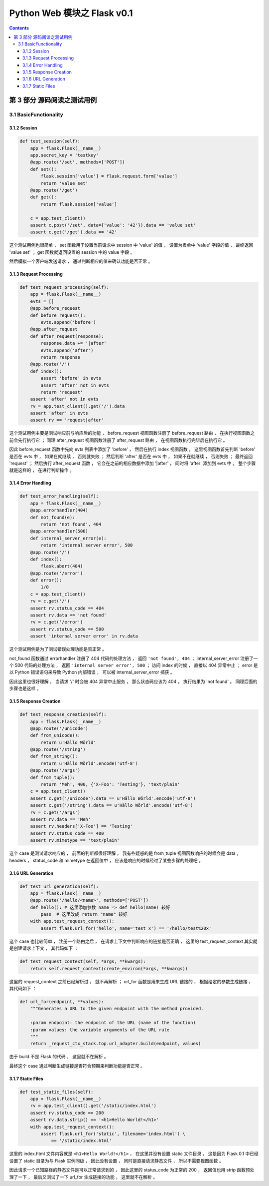 ##############################################################################
Python Web 模块之 Flask v0.1
##############################################################################

.. contents::

******************************************************************************
第 3 部分  源码阅读之测试用例
******************************************************************************

3.1 BasicFunctionality
==============================================================================

3.1.2 Session
------------------------------------------------------------------------------

.. code-block:: python

    def test_session(self):
        app = flask.Flask(__name__)
        app.secret_key = 'testkey'
        @app.route('/set', methods=['POST'])
        def set():
            flask.session['value'] = flask.request.form['value']
            return 'value set'
        @app.route('/get')
        def get():
            return flask.session['value']

        c = app.test_client()
        assert c.post('/set', data={'value': '42'}).data == 'value set'
        assert c.get('/get').data == '42'

这个测试用例也很简单 ， set 函数用于设置当前请求中 session 中 'value' 的值 ， 设置\
为表单中 'value' 字段的值 ， 最终返回 'value set' ； get 函数就返回设置的 session \
中的 value 字段 。 

然后模拟一个客户端发送请求 ， 通过判断相应的值来确认功能是否正常 。 

3.1.3 Request Processing
------------------------------------------------------------------------------

.. code-block:: python 

    def test_request_processing(self):
        app = flask.Flask(__name__)
        evts = []
        @app.before_request
        def before_request():
            evts.append('before')
        @app.after_request
        def after_request(response):
            response.data += '|after'
            evts.append('after')
            return response
        @app.route('/')
        def index():
            assert 'before' in evts
            assert 'after' not in evts
            return 'request'
        assert 'after' not in evts
        rv = app.test_client().get('/').data
        assert 'after' in evts
        assert rv == 'request|after'

这个测试用例主要是测试响应前与响应后的功能 ， before_request 视图函数注册了 \
before_request 路由 ， 在执行视图函数之前会先行执行它 ； 同理 after_request 视图函\
数注册了 after_request 路由 ， 在视图函数执行完毕后在执行它 。

因此 before_request 函数中先向 evts 列表中添加了 'before' ， 然后在执行 index 视\
图函数 ， 这里视图函数首先判断 'before'  是否在 evts 中 ， 如果在就继续 ， 否则就失\
败 ； 然后判断 'after' 是否在 evts 中 ， 如果不在就继续 ， 否则失败 ； 最终返回 \
'request' ； 然后执行 after_request 函数 ， 它会在之前的相应数据中添加 '\|after' \
， 同时将 'after' 添加到 evts 中 。 整个步骤就是这样的 ， 在进行判断操作 。 

3.1.4 Error Handling
------------------------------------------------------------------------------

.. code-block:: python 

    def test_error_handling(self):
        app = flask.Flask(__name__)
        @app.errorhandler(404)
        def not_found(e):
            return 'not found', 404
        @app.errorhandler(500)
        def internal_server_error(e):
            return 'internal server error', 500
        @app.route('/')
        def index():
            flask.abort(404)
        @app.route('/error')
        def error():
            1/0
        c = app.test_client()
        rv = c.get('/')
        assert rv.status_code == 404
        assert rv.data == 'not found'
        rv = c.get('/error')
        assert rv.status_code == 500
        assert 'internal server error' in rv.data

这个测试用例是为了测试错误处理功能是否正常 。 

not_found 函数通过 errorhandler 注册了 404 代码的处理方法 ， 返回 \
``'not found', 404`` ； internal_server_error 注册了一个 500 代码的处理方法 ， \
返回 ``'internal server error', 500`` ； 访问 index 的时候 ， 直接以 404 异常中\
止 ； error 是以 Python 错误语句来导致 Python 内部错误 ， 可以被 \
internal_server_error 捕获 。 

因此这里也很好理解 ， 当请求 '/' 时会被 404 异常中止服务 ， 那么状态码应该为 404 \
， 执行结果为 'not found' 。 同理后面的步骤也是这样 。 

3.1.5 Response Creation
------------------------------------------------------------------------------

.. code-block:: python 

    def test_response_creation(self):
        app = flask.Flask(__name__)
        @app.route('/unicode')
        def from_unicode():
            return u'Hällo Wörld'
        @app.route('/string')
        def from_string():
            return u'Hällo Wörld'.encode('utf-8')
        @app.route('/args')
        def from_tuple():
            return 'Meh', 400, {'X-Foo': 'Testing'}, 'text/plain'
        c = app.test_client()
        assert c.get('/unicode').data == u'Hällo Wörld'.encode('utf-8')
        assert c.get('/string').data == u'Hällo Wörld'.encode('utf-8')
        rv = c.get('/args')
        assert rv.data == 'Meh'
        assert rv.headers['X-Foo'] == 'Testing'
        assert rv.status_code == 400
        assert rv.mimetype == 'text/plain'

这个 case 是测试请求响应的 ， 前面的判断都很好理解 ， 我有些疑惑的是 from_tuple 视\
图函数响应的时候会是 data ， headers ， status_code 和 mimetype 在返回值中 ， 应\
该是响应的时候经过了某些步骤的处理吧 。 

3.1.6 URL Generation
------------------------------------------------------------------------------

.. code-block:: python 

    def test_url_generation(self):
        app = flask.Flask(__name__)
        @app.route('/hello/<name>', methods=['POST'])
        def hello(): # 这里添加参数 name => def hello(name) 较好
            pass  # 这里改成 return "name" 较好
        with app.test_request_context():
            assert flask.url_for('hello', name='test x') == '/hello/test%20x'

这个 case 也比较简单 ， 注册一个路由之后 ， 在请求上下文中判断响应的链接是否正确 ， \
这里的 test_request_context 其实就是创建请求上下文 ， 其代码如下 ： 

.. code-block:: python 

    def test_request_context(self, *args, **kwargs):
        return self.request_context(create_environ(*args, **kwargs))

这里的 request_context 之前已经解析过 ， 就不再解析 ； url_for 函数是用来生成 URL \
链接的 ， 根据给定的参数生成链接 ， 其代码如下 ： 

.. code-block:: python 

    def url_for(endpoint, **values):
        """Generates a URL to the given endpoint with the method provided.

        :param endpoint: the endpoint of the URL (name of the function)
        :param values: the variable arguments of the URL rule
        """
        return _request_ctx_stack.top.url_adapter.build(endpoint, values)

由于 build 不是 Flask 的代码 ， 这里就不在解析 。

最终这个 case 通过判断生成链接是否符合预期来判断功能是否正常 。 

3.1.7 Static Files
------------------------------------------------------------------------------

.. code-block:: python 

    def test_static_files(self):
        app = flask.Flask(__name__)
        rv = app.test_client().get('/static/index.html')
        assert rv.status_code == 200
        assert rv.data.strip() == '<h1>Hello World!</h1>'
        with app.test_request_context():
            assert flask.url_for('static', filename='index.html') \
                == '/static/index.html'

这里的 index.html 文件内容就是 ``<h1>Hello World!</h1>`` ， 在这里并没有设置 \
static 文件目录 ， 这是因为 Flask 0.1 中已经设置了 static 目录为与 Flask 实例同级 \
， 因此没有设置 ， 同时是直接请求静态文件 ， 所以不需要视图函数 。

因此请求一个已知路径的静态文件是可以正常请求到的 ， 因此这里的 status_code 为正常的 \
200 ， 返回值也用 strip 函数预处理了一下 ， 最后又测试了一下 url_for 生成链接的功\
能 ， 这里就不在解析 。 

